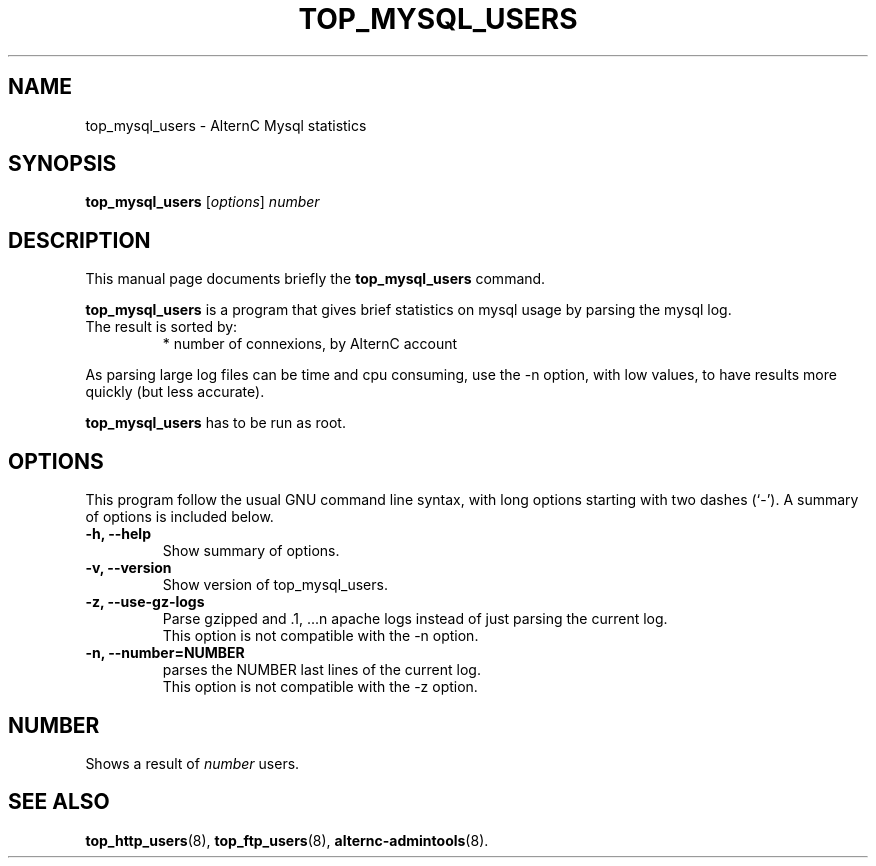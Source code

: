 .TH TOP_MYSQL_USERS 8 "novembre 26, 2003"
.SH NAME
top_mysql_users \- AlternC Mysql statistics
.SH SYNOPSIS
.B top_mysql_users 
.RI [ options ] " number"
.SH DESCRIPTION
This manual page documents briefly the
.B top_mysql_users
command.
.PP
\fBtop_mysql_users\fP is a program that gives brief statistics on mysql usage by parsing the mysql log.
.TP
The result is sorted by:
* number of connexions, by AlternC account
.PP
As parsing large log files can be time and cpu consuming, use the -n option, with low values, to have results more quickly (but less accurate).
.PP
\fBtop_mysql_users\fP has to be run as root.
.SH OPTIONS
This program follow the usual GNU command line syntax, with long
options starting with two dashes (`-').
A summary of options is included below.
.TP
.B \-h, \-\-help
Show summary of options.
.TP
.B \-v, \-\-version
Show version of top_mysql_users.
.TP
.B \-z, \-\-use-gz-logs
Parse gzipped and .1, ...n apache logs instead of just parsing the current log.
.br
This option is not compatible with the \-n option.
.TP
.B \-n, \-\-number=NUMBER
parses the NUMBER last lines of the current log.
.br
This option is not compatible with the \-z option.
.SH NUMBER
Shows a result of
.IR number
users.
.SH SEE ALSO
.BR top_http_users (8),
.BR top_ftp_users (8),
.BR alternc-admintools (8).
.br
